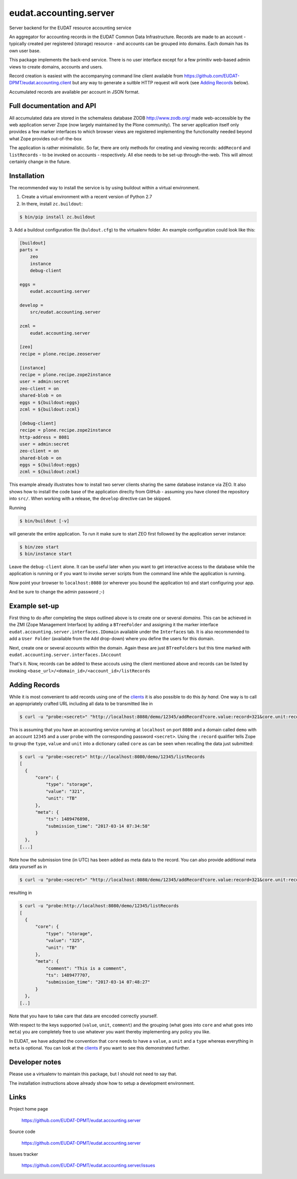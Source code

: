 =======================
eudat.accounting.server
=======================

Server backend for the EUDAT resource accounting service

An aggregator for accounting records in the EUDAT
Common Data Infrastructure. Records are made to an 
account - typically created per registered (storage)
resource - and accounts can be grouped into domains.
Each domain has its own user base.

This package implements the back-end service. There
is no user interface except for a few primitiv web-based
admin views to create domains, accounts and users.

Record creation is easiest with the accompanying command
line client available from 
https://github.com/EUDAT-DPMT/eudat.accounting.client
but any way to generate a suitble HTTP request will work
(see `Adding Records`_ below).

Accumulated records are available per account in JSON format.


Full documentation and API
==========================

All accumulated data are stored in the schemaless database
ZODB http://www.zodb.org/ made web-accessible by the web 
application server Zope (now largely maintained by the 
Plone community).
The server application itself only provides a few marker
interfaces to which browser views are registered implementing
the functionality needed beyond what Zope provides out-of-the-box

The application is rather minimalistic. So far, there are only
methods for creating and viewing records: ``addRecord`` and
``listRecords`` - to be invoked on accounts - respectively. 
All else needs to be set-up through-the-web. 
This will almost certainly change in the future.


Installation
============

The recommended way to install the service is by using buildout 
within a virtual environment. 

1. Create a virtual environment with a recent version of Python 2.7

2. In there, install ``zc.buildout``:

.. code:: console

  $ bin/pip install zc.buildout

3. Add a buildout configuration file (``buldout.cfg``) to 
the virtualenv folder. An example configuration could look like this:

.. code:: console

  [buildout]
  parts = 
      zeo
      instance
      debug-client
  
  eggs = 
      eudat.accounting.server

  develop = 
      src/eudat.accounting.server
  
  zcml = 
      eudat.accounting.server

  [zeo]
  recipe = plone.recipe.zeoserver

  [instance]
  recipe = plone.recipe.zope2instance 
  user = admin:secret
  zeo-client = on
  shared-blob = on
  eggs = ${buildout:eggs}
  zcml = ${buildout:zcml}

  [debug-client]
  recipe = plone.recipe.zope2instance
  http-address = 8081
  user = admin:secret
  zeo-client = on
  shared-blob = on
  eggs = ${buildout:eggs}
  zcml = ${buildout:zcml}

This example already illustrates how to install two server clients
sharing the same database instance via ZEO. It also shows how to
install the code base of the application direclty from GitHub - 
assuming you have cloned the repository into ``src/``. When 
working with a release, the ``develop`` directive can be skipped.

Running 

.. code:: console

  $ bin/buildout [-v]

will generate the entire application. To run it make sure to
start ZEO first followed by the application server instance:

.. code:: console

  $ bin/zeo start
  $ bin/instance start

Leave the ``debug-client`` alone. It can be useful later when
you want to get interactive access to the database while the
application is running or if you want to invoke server scripts
from the command line while the application is running.

Now point your browser to ``localhost:8080`` (or wherever you
bound the application to) and start configuring your app.

And be sure to change the admin password ;-)
 
Example set-up
==============

First thing to do after completing the steps outlined above is
to create one or several *domains*. This can be achieved in the
ZMI (Zope Management Interface) by adding a ``BTreeFolder`` and
assigning it the marker interface ``eudat.accounting.server.interfaces.IDomain``
available under the ``Interfaces`` tab. It is also recommended to 
add a ``User Folder`` (available from the ``Add`` drop-down)
where you define the users for this domain.

Next, create one or several *accounts* within the domain. Again these
are just ``BTreeFolders`` but this time marked with
``eudat.accounting.server.interfaces.IAccount``

That's it. Now, records can be added to these accouts using 
the client mentioned above and records can be listed by invoking
``<base_url>/<domain_id>/<account_id>/listRecords``

Adding Records
==============

While it is most convenient to add records using one of the clients_
it is also possible to do this *by hand*. One way is to call an
appropriately crafted URL including all data to be transmitted 
like in

.. code:: console

  $ curl -u "probe:<secret>" "http://localhost:8080/demo/12345/addRecord?core.value:record=321&core.unit:record=TB&core.type:record=storage"

This is assuming that you have an accounting service running 
at ``localhost`` on port ``8080`` and a domain called ``demo`` with 
an account ``12345`` and a user ``probe`` with the corresponding 
password ``<secret>``. 
Using the ``:record`` qualifier tells Zope to group the ``type``, ``value``
and ``unit`` into a dictionary called ``core`` as can be seen when 
recalling the data just submitted:

.. code:: console

  $ curl -u "probe:<secret>" http://localhost:8080/demo/12345/listRecords
  [
    {
        "core": {
            "type": "storage",
            "value": "321", 
            "unit": "TB"
        }, 
        "meta": {
            "ts": 1489476898, 
            "submission_time": "2017-03-14 07:34:58"
        }
    }, 
  [...]

Note how the submission time (in UTC) has been added as meta data 
to the record. You can also provide additional meta data yourself
as in 

.. code:: console

  $ curl -u "probe:<secret>" "http://localhost:8080/demo/12345/addRecord?core.value:record=321&core.unit:record=TB&core.type:record=storage&meta.comment:record=This+is+a+demo"

resulting in 

.. code:: console

  $ curl -u "probe:http://localhost:8080/demo/12345/listRecords
  [
    {
        "core": {
            "type": "storage",
            "value": "325", 
            "unit": "TB"
        }, 
        "meta": {
            "comment": "This is a comment", 
            "ts": 1489477707, 
            "submission_time": "2017-03-14 07:48:27"
        }
    }, 
  [..]

Note that you have to take care that data are encoded correctly yourself.

With respect to the keys supported (``value``, ``unit``, ``comment``) and
the grouping (what goes into ``core`` and what goes into ``meta``) you 
are completely free to use whatever you want thereby implementing
any policy you like.

In EUDAT, we have adopted the convention that ``core`` needs to have 
a ``value``, a ``unit`` and a ``type`` whereas everything in ``meta`` is
optional. You can look at the clients_ if you want to see this 
demonstrated further. 




.. _clients: https://github.com/EUDAT-DPMT/eudat.accounting.client 


Developer notes
===============

Please use a virtualenv to maintain this package, but I should not need to say that.

The installation instructions above already show how to setup 
a development environment.

Links
=====

Project home page

  https://github.com/EUDAT-DPMT/eudat.accounting.server

Source code

  https://github.com/EUDAT-DPMT/eudat.accounting.server

Issues tracker

  https://github.com/EUDAT-DPMT/eudat.accounting.server/issues

